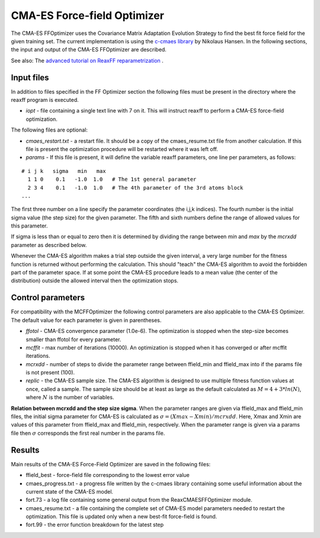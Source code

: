 
.. _cmaes:

CMA-ES Force-field Optimizer
****************************

The CMA-ES FFOptimizer uses the Covariance Matrix Adaptation Evolution Strategy to find the best fit force field for the given training set. The current implementation is using the `c-cmaes library <https://github.com/CMA-ES/c-cmaes>`__ by Nikolaus Hansen. In the following sections, the input and output of the CMA-ES FFOptimizer are described. 

See also: The `advanced tutorial on ReaxFF reparametrization <../Tutorials/Parametrization/ReaxFFParametrizationHandsOn.html>`__ . 

Input files
===========

In addition to files specified in the FF Optimizer section the following files must be present in the directory where the reaxff program is executed. 

+ *iopt* - file containing a single text line with 7 on it. This will instruct reaxff to perform a CMA-ES force-field optimization.

The following files are optional:

+ *cmaes_restart.txt* - a restart file. It should be a copy of the cmaes_resume.txt file from another calculation. If this file is present the optimization procedure will be restarted where it was left off.

+ *params* - If this file is present, it will define the variable reaxff parameters, one line per parameters, as follows:

::

  # i j k   sigma   min   max
    1 1 0    0.1   -1.0  1.0   # The 1st general parameter
    2 3 4    0.1   -1.0  1.0   # The 4th parameter of the 3rd atoms block
  ...

The first three number on a line specify the parameter coordinates (the i,j,k indices). The fourth number is the initial sigma value (the step size) for the given parameter. The fifth and sixth numbers define the range of allowed values for this parameter. 

If sigma is less than or equal to zero then it is determined by dividing the range between *min* and *max* by the *mcrxdd* parameter as described below.

Whenever the CMA-ES algorithm makes a trial step outside the given interval, a very large number for the fitness function is returned without performing the calculation. This should "teach" the CMA-ES algorithm to avoid the forbidden part of the parameter space. If at some point the CMA-ES procedure leads to a mean value (the center of the distribution) outside the allowed interval then the optimization stops.


Control parameters
==================

For compatibility with the MCFFOptimizer the following control parameters are also applicable to the CMA-ES Optimizer. The default value for each parameter is given in parentheses. 

+ *ffotol* - CMA-ES convergence parameter (1.0e-6). The optimization is stopped when the step-size becomes smaller than ffotol for every parameter.

+ *mcffit* - max number of iterations (10000). An optimization is stopped when it has converged or after mcffit iterations.

+ *mcrxdd* - number of steps to divide the parameter range between ffield_min and ffield_max into if the params file is not present (100).

+ *replic* - the CMA-ES sample size. The CMA-ES algorithm is designed to use multiple fitness function values at once, called a sample. The sample size should be at least as large as the default calculated as :math:`M = 4 + 3*ln(N)`, where :math:`N` is the number of variables.

**Relation between mcrxdd and the step size sigma**. When the parameter ranges are given via ffield_max and ffield_min files, the initial sigma parameter for CMA-ES is calculated as :math:`\sigma = (Xmax-Xmin)/mcrxdd`. Here,  Xmax and Xmin are values of this parameter from ffield_max and ffield_min, respectively. When the parameter range is given via a params file then :math:`\sigma` corresponds the first real number in the params file. 



Results
=======

Main results of the CMA-ES Force-Field Optimizer are saved in the following files: 

+ ffield_best - force-field file corresponding to the lowest error value

+ cmaes_progress.txt - a progress file written by the c-cmaes library containing some useful information about the current state of the CMA-ES model.

+ fort.73 - a log file containing some general output from the ReaxCMAESFFOptimizer module.

+ cmaes_resume.txt - a file containing the complete set of CMA-ES model parameters needed to restart the optimization. This file is updated only when a new best-fit force-field is found.

+ fort.99 - the error function breakdown for the latest step

